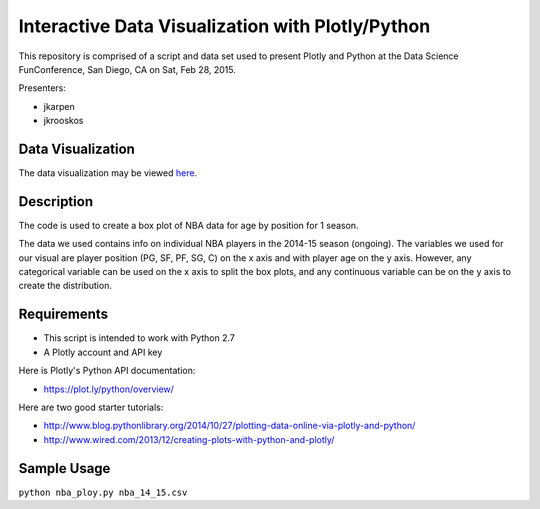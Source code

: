=============
Interactive Data Visualization with Plotly/Python
=============

This repository is comprised of a script and data set used to present Plotly and Python at the Data Science FunConference, 
San Diego, CA on Sat, Feb 28, 2015.

Presenters:

* jkarpen
* jkrooskos

------------------
Data Visualization
------------------

The data visualization may be viewed `here. <https://plot.ly/~jkarpen/143/nba-player-age-by-position-2014-15-season/>`_

-----------
Description
-----------
The code is used to create a box plot of NBA data for age by position for 1 season.

The data we used contains info on individual NBA players in the 2014-15 season (ongoing). 
The variables we used for our visual are player position (PG, SF, PF, SG, C) on the x axis and with player age on the y axis.
However, any categorical variable can be used on the x axis to split the box plots, and any continuous variable can be on the y
axis to create the distribution. 

------------
Requirements
------------

* This script is intended to work with Python 2.7
* A Plotly account and API key 

Here is Plotly's Python API documentation:

* https://plot.ly/python/overview/

Here are two good starter tutorials:

* http://www.blog.pythonlibrary.org/2014/10/27/plotting-data-online-via-plotly-and-python/
* http://www.wired.com/2013/12/creating-plots-with-python-and-plotly/

------------
Sample Usage
------------

``python nba_ploy.py nba_14_15.csv``
